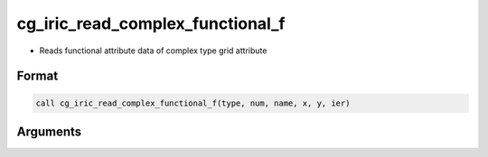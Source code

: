 cg_iric_read_complex_functional_f
=================================

-  Reads functional attribute data of complex type grid attribute

Format
------
.. code-block:: fortran

   call cg_iric_read_complex_functional_f(type, num, name, x, y, ier)

Arguments
---------

.. csv-table:: Arguments of cg_iric_read_complex_functional_f
   :file: cg_iric_read_complex_functional_f_args.csv
   :header-rows: 1

